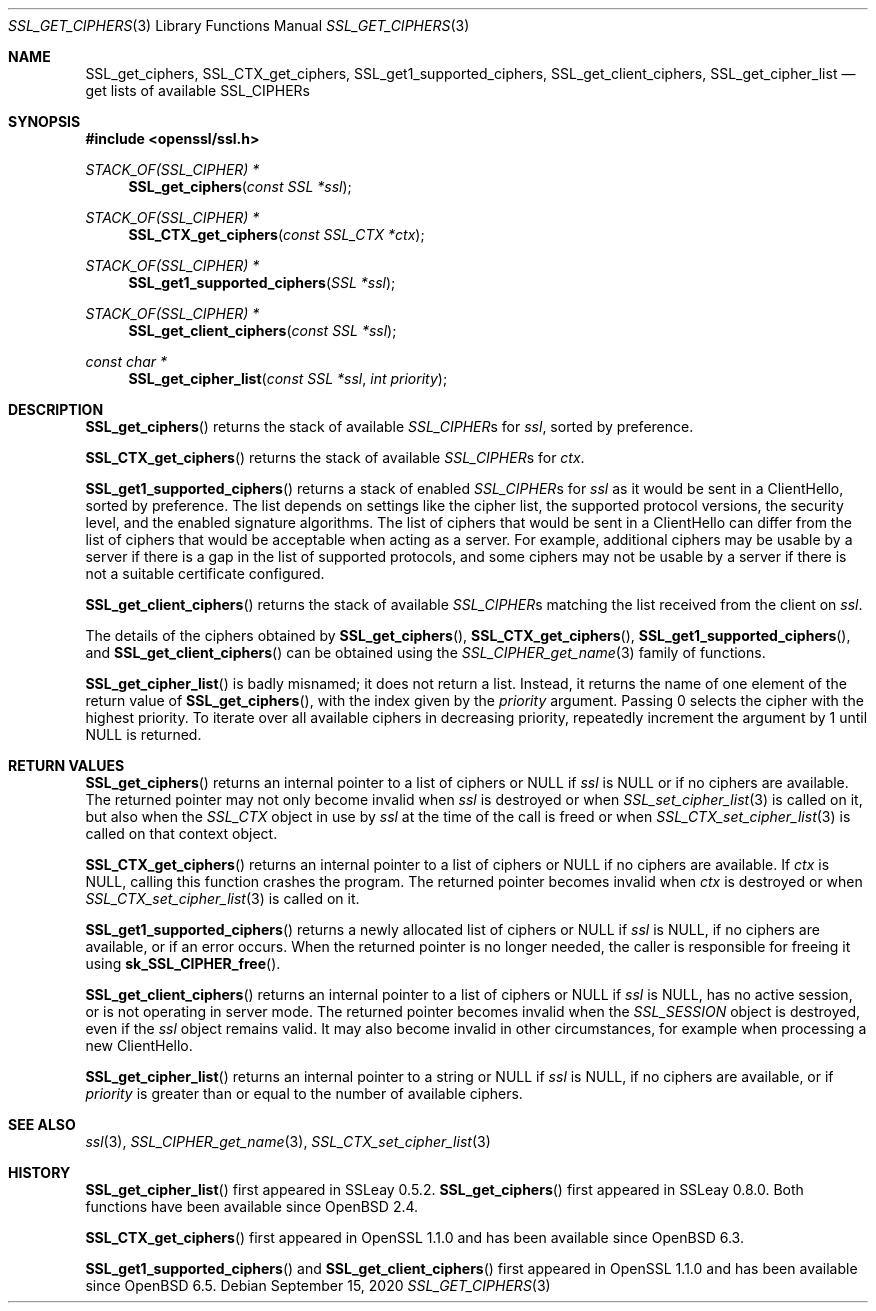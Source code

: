 .\" $OpenBSD: SSL_get_ciphers.3,v 1.9 2020/09/15 18:37:25 schwarze Exp $
.\" full merge up to: OpenSSL b97fdb57 Nov 11 09:33:09 2016 +0100
.\" selective merge up to: OpenSSL 83cf7abf May 29 13:07:08 2018 +0100
.\"
.\" This file is a derived work.
.\" The changes are covered by the following Copyright and license:
.\"
.\" Copyright (c) 2020 Ingo Schwarze <schwarze@openbsd.org>
.\"
.\" Permission to use, copy, modify, and distribute this software for any
.\" purpose with or without fee is hereby granted, provided that the above
.\" copyright notice and this permission notice appear in all copies.
.\"
.\" THE SOFTWARE IS PROVIDED "AS IS" AND THE AUTHOR DISCLAIMS ALL WARRANTIES
.\" WITH REGARD TO THIS SOFTWARE INCLUDING ALL IMPLIED WARRANTIES OF
.\" MERCHANTABILITY AND FITNESS. IN NO EVENT SHALL THE AUTHOR BE LIABLE FOR
.\" ANY SPECIAL, DIRECT, INDIRECT, OR CONSEQUENTIAL DAMAGES OR ANY DAMAGES
.\" WHATSOEVER RESULTING FROM LOSS OF USE, DATA OR PROFITS, WHETHER IN AN
.\" ACTION OF CONTRACT, NEGLIGENCE OR OTHER TORTIOUS ACTION, ARISING OUT OF
.\" OR IN CONNECTION WITH THE USE OR PERFORMANCE OF THIS SOFTWARE.
.\"
.\" The original file was written by Lutz Jaenicke <jaenicke@openssl.org>,
.\" Nick Mathewson <nickm@torproject.org>, Kurt Roeckx <kurt@roeckx.be>,
.\" Kazuki Yamaguchi <k@rhe.jp>, and Benjamin Kaduk <bkaduk@akamai.com>.
.\" Copyright (c) 2000, 2005, 2015, 2016, 2017 The OpenSSL Project.
.\" All rights reserved.
.\"
.\" Redistribution and use in source and binary forms, with or without
.\" modification, are permitted provided that the following conditions
.\" are met:
.\"
.\" 1. Redistributions of source code must retain the above copyright
.\"    notice, this list of conditions and the following disclaimer.
.\"
.\" 2. Redistributions in binary form must reproduce the above copyright
.\"    notice, this list of conditions and the following disclaimer in
.\"    the documentation and/or other materials provided with the
.\"    distribution.
.\"
.\" 3. All advertising materials mentioning features or use of this
.\"    software must display the following acknowledgment:
.\"    "This product includes software developed by the OpenSSL Project
.\"    for use in the OpenSSL Toolkit. (http://www.openssl.org/)"
.\"
.\" 4. The names "OpenSSL Toolkit" and "OpenSSL Project" must not be used to
.\"    endorse or promote products derived from this software without
.\"    prior written permission. For written permission, please contact
.\"    openssl-core@openssl.org.
.\"
.\" 5. Products derived from this software may not be called "OpenSSL"
.\"    nor may "OpenSSL" appear in their names without prior written
.\"    permission of the OpenSSL Project.
.\"
.\" 6. Redistributions of any form whatsoever must retain the following
.\"    acknowledgment:
.\"    "This product includes software developed by the OpenSSL Project
.\"    for use in the OpenSSL Toolkit (http://www.openssl.org/)"
.\"
.\" THIS SOFTWARE IS PROVIDED BY THE OpenSSL PROJECT ``AS IS'' AND ANY
.\" EXPRESSED OR IMPLIED WARRANTIES, INCLUDING, BUT NOT LIMITED TO, THE
.\" IMPLIED WARRANTIES OF MERCHANTABILITY AND FITNESS FOR A PARTICULAR
.\" PURPOSE ARE DISCLAIMED.  IN NO EVENT SHALL THE OpenSSL PROJECT OR
.\" ITS CONTRIBUTORS BE LIABLE FOR ANY DIRECT, INDIRECT, INCIDENTAL,
.\" SPECIAL, EXEMPLARY, OR CONSEQUENTIAL DAMAGES (INCLUDING, BUT
.\" NOT LIMITED TO, PROCUREMENT OF SUBSTITUTE GOODS OR SERVICES;
.\" LOSS OF USE, DATA, OR PROFITS; OR BUSINESS INTERRUPTION)
.\" HOWEVER CAUSED AND ON ANY THEORY OF LIABILITY, WHETHER IN CONTRACT,
.\" STRICT LIABILITY, OR TORT (INCLUDING NEGLIGENCE OR OTHERWISE)
.\" ARISING IN ANY WAY OUT OF THE USE OF THIS SOFTWARE, EVEN IF ADVISED
.\" OF THE POSSIBILITY OF SUCH DAMAGE.
.\"
.Dd $Mdocdate: September 15 2020 $
.Dt SSL_GET_CIPHERS 3
.Os
.Sh NAME
.Nm SSL_get_ciphers ,
.Nm SSL_CTX_get_ciphers ,
.Nm SSL_get1_supported_ciphers ,
.Nm SSL_get_client_ciphers ,
.Nm SSL_get_cipher_list
.Nd get lists of available SSL_CIPHERs
.Sh SYNOPSIS
.In openssl/ssl.h
.Ft STACK_OF(SSL_CIPHER) *
.Fn SSL_get_ciphers "const SSL *ssl"
.Ft STACK_OF(SSL_CIPHER) *
.Fn SSL_CTX_get_ciphers "const SSL_CTX *ctx"
.Ft STACK_OF(SSL_CIPHER) *
.Fn SSL_get1_supported_ciphers "SSL *ssl"
.Ft STACK_OF(SSL_CIPHER) *
.Fn SSL_get_client_ciphers "const SSL *ssl"
.Ft const char *
.Fn SSL_get_cipher_list "const SSL *ssl" "int priority"
.Sh DESCRIPTION
.Fn SSL_get_ciphers
returns the stack of available
.Vt SSL_CIPHER Ns s
for
.Fa ssl ,
sorted by preference.
.Pp
.Fn SSL_CTX_get_ciphers
returns the stack of available
.Vt SSL_CIPHER Ns s
for
.Fa ctx .
.Pp
.Fn SSL_get1_supported_ciphers
returns a stack of enabled
.Vt SSL_CIPHER Ns s
for
.Fa ssl
as it would be sent in a ClientHello, sorted by preference.
The list depends on settings like the cipher list, the supported
protocol versions, the security level, and the enabled signature
algorithms.
The list of ciphers that would be sent in a ClientHello can differ
from the list of ciphers that would be acceptable when acting as a
server.
For example,
additional ciphers may be usable by a server if there is a gap in the
list of supported protocols, and some ciphers may not be usable by a
server if there is not a suitable certificate configured.
.Pp
.Fn SSL_get_client_ciphers
returns the stack of available
.Vt SSL_CIPHER Ns s
matching the list received from the client on
.Fa ssl .
.Pp
The details of the ciphers obtained by
.Fn SSL_get_ciphers ,
.Fn SSL_CTX_get_ciphers ,
.Fn SSL_get1_supported_ciphers ,
and
.Fn SSL_get_client_ciphers
can be obtained using the
.Xr SSL_CIPHER_get_name 3
family of functions.
.Pp
.Fn SSL_get_cipher_list
is badly misnamed; it does not return a list.
Instead, it returns the name of one element of the return value of
.Fn SSL_get_ciphers ,
with the index given by the
.Fa priority
argument.
Passing 0 selects the cipher with the highest priority.
To iterate over all available ciphers in decreasing priority,
repeatedly increment the argument by 1 until
.Dv NULL
is returned.
.Sh RETURN VALUES
.Fn SSL_get_ciphers
returns an internal pointer to a list of ciphers or
.Dv NULL
if
.Fa ssl
is
.Dv NULL
or if no ciphers are available.
The returned pointer may not only become invalid when
.Fa ssl
is destroyed or when
.Xr SSL_set_cipher_list 3
is called on it, but also when the
.Vt SSL_CTX
object in use by
.Fa ssl
at the time of the call is freed or when
.Xr SSL_CTX_set_cipher_list 3
is called on that context object.
.Pp
.Fn SSL_CTX_get_ciphers
returns an internal pointer to a list of ciphers or
.Dv NULL
if no ciphers are available.
If
.Fa ctx
is
.Dv NULL ,
calling this function crashes the program.
The returned pointer becomes invalid when
.Fa ctx
is destroyed or when
.Xr SSL_CTX_set_cipher_list 3
is called on it.
.Pp
.Fn SSL_get1_supported_ciphers
returns a newly allocated list of ciphers or
.Dv NULL
if
.Fa ssl
is
.Dv NULL ,
if no ciphers are available, or if an error occurs.
When the returned pointer is no longer needed, the caller is
responsible for freeing it using
.Fn sk_SSL_CIPHER_free .
.Pp
.Fn SSL_get_client_ciphers
returns an internal pointer to a list of ciphers or
.Dv NULL
if
.Fa ssl
is
.Dv NULL ,
has no active session,
or is not operating in server mode.
The returned pointer becomes invalid when the
.Vt SSL_SESSION
object is destroyed, even if the
.Fa ssl
object remains valid.
It may also become invalid in other circumstances,
for example when processing a new ClientHello.
.Pp
.Fn SSL_get_cipher_list
returns an internal pointer to a string or
.Dv NULL
if
.Fa ssl
is
.Dv NULL ,
if no ciphers are available, or if
.Fa priority
is greater than or equal to the number of available ciphers.
.Sh SEE ALSO
.Xr ssl 3 ,
.Xr SSL_CIPHER_get_name 3 ,
.Xr SSL_CTX_set_cipher_list 3
.Sh HISTORY
.Fn SSL_get_cipher_list
first appeared in SSLeay 0.5.2.
.Fn SSL_get_ciphers
first appeared in SSLeay 0.8.0.
Both functions have been available since
.Ox 2.4 .
.Pp
.Fn SSL_CTX_get_ciphers
first appeared in OpenSSL 1.1.0 and has been available since
.Ox 6.3 .
.Pp
.Fn SSL_get1_supported_ciphers
and
.Fn SSL_get_client_ciphers
first appeared in OpenSSL 1.1.0 and has been available since
.Ox 6.5 .
